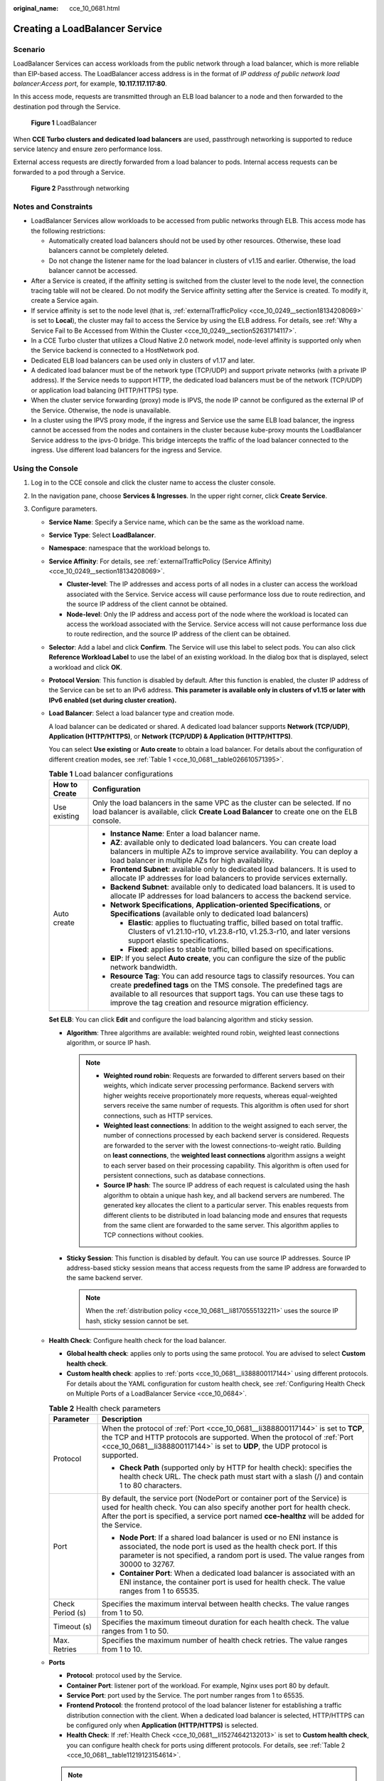 :original_name: cce_10_0681.html

.. _cce_10_0681:

Creating a LoadBalancer Service
===============================

Scenario
--------

LoadBalancer Services can access workloads from the public network through a load balancer, which is more reliable than EIP-based access. The LoadBalancer access address is in the format of *IP address of public network load balancer*:*Access port*, for example, **10.117.117.117:80**.

In this access mode, requests are transmitted through an ELB load balancer to a node and then forwarded to the destination pod through the Service.


.. figure:: /_static/images/en-us_image_0000002101678569.png
   :alt: **Figure 1** LoadBalancer

   **Figure 1** LoadBalancer

When **CCE Turbo clusters and dedicated load balancers** are used, passthrough networking is supported to reduce service latency and ensure zero performance loss.

External access requests are directly forwarded from a load balancer to pods. Internal access requests can be forwarded to a pod through a Service.


.. figure:: /_static/images/en-us_image_0000002101678573.png
   :alt: **Figure 2** Passthrough networking

   **Figure 2** Passthrough networking

Notes and Constraints
---------------------

-  LoadBalancer Services allow workloads to be accessed from public networks through ELB. This access mode has the following restrictions:

   -  Automatically created load balancers should not be used by other resources. Otherwise, these load balancers cannot be completely deleted.
   -  Do not change the listener name for the load balancer in clusters of v1.15 and earlier. Otherwise, the load balancer cannot be accessed.

-  After a Service is created, if the affinity setting is switched from the cluster level to the node level, the connection tracing table will not be cleared. Do not modify the Service affinity setting after the Service is created. To modify it, create a Service again.
-  If service affinity is set to the node level (that is, :ref:`externalTrafficPolicy <cce_10_0249__section18134208069>` is set to **Local**), the cluster may fail to access the Service by using the ELB address. For details, see :ref:`Why a Service Fail to Be Accessed from Within the Cluster <cce_10_0249__section52631714117>`.
-  In a CCE Turbo cluster that utilizes a Cloud Native 2.0 network model, node-level affinity is supported only when the Service backend is connected to a HostNetwork pod.
-  Dedicated ELB load balancers can be used only in clusters of v1.17 and later.
-  A dedicated load balancer must be of the network type (TCP/UDP) and support private networks (with a private IP address). If the Service needs to support HTTP, the dedicated load balancers must be of the network (TCP/UDP) or application load balancing (HTTP/HTTPS) type.
-  When the cluster service forwarding (proxy) mode is IPVS, the node IP cannot be configured as the external IP of the Service. Otherwise, the node is unavailable.
-  In a cluster using the IPVS proxy mode, if the ingress and Service use the same ELB load balancer, the ingress cannot be accessed from the nodes and containers in the cluster because kube-proxy mounts the LoadBalancer Service address to the ipvs-0 bridge. This bridge intercepts the traffic of the load balancer connected to the ingress. Use different load balancers for the ingress and Service.

.. _cce_10_0681__section84162025538:

Using the Console
-----------------

#. Log in to the CCE console and click the cluster name to access the cluster console.
#. In the navigation pane, choose **Services & Ingresses**. In the upper right corner, click **Create Service**.
#. Configure parameters.

   -  **Service Name**: Specify a Service name, which can be the same as the workload name.

   -  **Service Type**: Select **LoadBalancer**.

   -  **Namespace**: namespace that the workload belongs to.

   -  **Service Affinity**: For details, see :ref:`externalTrafficPolicy (Service Affinity) <cce_10_0249__section18134208069>`.

      -  **Cluster-level**: The IP addresses and access ports of all nodes in a cluster can access the workload associated with the Service. Service access will cause performance loss due to route redirection, and the source IP address of the client cannot be obtained.
      -  **Node-level**: Only the IP address and access port of the node where the workload is located can access the workload associated with the Service. Service access will not cause performance loss due to route redirection, and the source IP address of the client can be obtained.

   -  **Selector**: Add a label and click **Confirm**. The Service will use this label to select pods. You can also click **Reference Workload Label** to use the label of an existing workload. In the dialog box that is displayed, select a workload and click **OK**.

   -  **Protocol Version**: This function is disabled by default. After this function is enabled, the cluster IP address of the Service can be set to an IPv6 address. **This parameter is available only in clusters of v1.15 or later with IPv6 enabled (set during cluster creation).**

   -  **Load Balancer**: Select a load balancer type and creation mode.

      A load balancer can be dedicated or shared. A dedicated load balancer supports **Network (TCP/UDP)**, **Application (HTTP/HTTPS)**, or **Network (TCP/UDP) & Application (HTTP/HTTPS)**.

      You can select **Use existing** or **Auto create** to obtain a load balancer. For details about the configuration of different creation modes, see :ref:`Table 1 <cce_10_0681__table026610571395>`.

      .. _cce_10_0681__table026610571395:

      .. table:: **Table 1** Load balancer configurations

         +-----------------------------------+------------------------------------------------------------------------------------------------------------------------------------------------------------------------------------------------------------------------------------------------------------------------------------------+
         | How to Create                     | Configuration                                                                                                                                                                                                                                                                            |
         +===================================+==========================================================================================================================================================================================================================================================================================+
         | Use existing                      | Only the load balancers in the same VPC as the cluster can be selected. If no load balancer is available, click **Create Load Balancer** to create one on the ELB console.                                                                                                               |
         +-----------------------------------+------------------------------------------------------------------------------------------------------------------------------------------------------------------------------------------------------------------------------------------------------------------------------------------+
         | Auto create                       | -  **Instance Name**: Enter a load balancer name.                                                                                                                                                                                                                                        |
         |                                   | -  **AZ**: available only to dedicated load balancers. You can create load balancers in multiple AZs to improve service availability. You can deploy a load balancer in multiple AZs for high availability.                                                                              |
         |                                   | -  **Frontend Subnet**: available only to dedicated load balancers. It is used to allocate IP addresses for load balancers to provide services externally.                                                                                                                               |
         |                                   | -  **Backend Subnet**: available only to dedicated load balancers. It is used to allocate IP addresses for load balancers to access the backend service.                                                                                                                                 |
         |                                   | -  **Network Specifications**, **Application-oriented Specifications**, or **Specifications** (available only to dedicated load balancers)                                                                                                                                               |
         |                                   |                                                                                                                                                                                                                                                                                          |
         |                                   |    -  **Elastic**: applies to fluctuating traffic, billed based on total traffic. Clusters of v1.21.10-r10, v1.23.8-r10, v1.25.3-r10, and later versions support elastic specifications.                                                                                                 |
         |                                   |    -  **Fixed**: applies to stable traffic, billed based on specifications.                                                                                                                                                                                                              |
         |                                   |                                                                                                                                                                                                                                                                                          |
         |                                   | -  **EIP**: If you select **Auto create**, you can configure the size of the public network bandwidth.                                                                                                                                                                                   |
         |                                   | -  **Resource Tag**: You can add resource tags to classify resources. You can create **predefined tags** on the TMS console. The predefined tags are available to all resources that support tags. You can use these tags to improve the tag creation and resource migration efficiency. |
         +-----------------------------------+------------------------------------------------------------------------------------------------------------------------------------------------------------------------------------------------------------------------------------------------------------------------------------------+

      **Set ELB**: You can click **Edit** and configure the load balancing algorithm and sticky session.

      -  .. _cce_10_0681__li8170555132211:

         **Algorithm**: Three algorithms are available: weighted round robin, weighted least connections algorithm, or source IP hash.

         .. note::

            -  **Weighted round robin**: Requests are forwarded to different servers based on their weights, which indicate server processing performance. Backend servers with higher weights receive proportionately more requests, whereas equal-weighted servers receive the same number of requests. This algorithm is often used for short connections, such as HTTP services.
            -  **Weighted least connections**: In addition to the weight assigned to each server, the number of connections processed by each backend server is considered. Requests are forwarded to the server with the lowest connections-to-weight ratio. Building on **least connections**, the **weighted least connections** algorithm assigns a weight to each server based on their processing capability. This algorithm is often used for persistent connections, such as database connections.
            -  **Source IP hash**: The source IP address of each request is calculated using the hash algorithm to obtain a unique hash key, and all backend servers are numbered. The generated key allocates the client to a particular server. This enables requests from different clients to be distributed in load balancing mode and ensures that requests from the same client are forwarded to the same server. This algorithm applies to TCP connections without cookies.

      -  **Sticky Session**: This function is disabled by default. You can use source IP addresses. Source IP address-based sticky session means that access requests from the same IP address are forwarded to the same backend server.

         .. note::

            When the :ref:`distribution policy <cce_10_0681__li8170555132211>` uses the source IP hash, sticky session cannot be set.

   -  .. _cce_10_0681__li15274642132013:

      **Health Check**: Configure health check for the load balancer.

      -  **Global health check**: applies only to ports using the same protocol. You are advised to select **Custom health check**.
      -  **Custom health check**: applies to :ref:`ports <cce_10_0681__li388800117144>` using different protocols. For details about the YAML configuration for custom health check, see :ref:`Configuring Health Check on Multiple Ports of a LoadBalancer Service <cce_10_0684>`.

      .. _cce_10_0681__table11219123154614:

      .. table:: **Table 2** Health check parameters

         +-----------------------------------+---------------------------------------------------------------------------------------------------------------------------------------------------------------------------------------------------------------------------------------------------------+
         | Parameter                         | Description                                                                                                                                                                                                                                             |
         +===================================+=========================================================================================================================================================================================================================================================+
         | Protocol                          | When the protocol of :ref:`Port <cce_10_0681__li388800117144>` is set to **TCP**, the TCP and HTTP protocols are supported. When the protocol of :ref:`Port <cce_10_0681__li388800117144>` is set to **UDP**, the UDP protocol is supported.            |
         |                                   |                                                                                                                                                                                                                                                         |
         |                                   | -  **Check Path** (supported only by HTTP for health check): specifies the health check URL. The check path must start with a slash (/) and contain 1 to 80 characters.                                                                                 |
         +-----------------------------------+---------------------------------------------------------------------------------------------------------------------------------------------------------------------------------------------------------------------------------------------------------+
         | Port                              | By default, the service port (NodePort or container port of the Service) is used for health check. You can also specify another port for health check. After the port is specified, a service port named **cce-healthz** will be added for the Service. |
         |                                   |                                                                                                                                                                                                                                                         |
         |                                   | -  **Node Port**: If a shared load balancer is used or no ENI instance is associated, the node port is used as the health check port. If this parameter is not specified, a random port is used. The value ranges from 30000 to 32767.                  |
         |                                   | -  **Container Port**: When a dedicated load balancer is associated with an ENI instance, the container port is used for health check. The value ranges from 1 to 65535.                                                                                |
         +-----------------------------------+---------------------------------------------------------------------------------------------------------------------------------------------------------------------------------------------------------------------------------------------------------+
         | Check Period (s)                  | Specifies the maximum interval between health checks. The value ranges from 1 to 50.                                                                                                                                                                    |
         +-----------------------------------+---------------------------------------------------------------------------------------------------------------------------------------------------------------------------------------------------------------------------------------------------------+
         | Timeout (s)                       | Specifies the maximum timeout duration for each health check. The value ranges from 1 to 50.                                                                                                                                                            |
         +-----------------------------------+---------------------------------------------------------------------------------------------------------------------------------------------------------------------------------------------------------------------------------------------------------+
         | Max. Retries                      | Specifies the maximum number of health check retries. The value ranges from 1 to 10.                                                                                                                                                                    |
         +-----------------------------------+---------------------------------------------------------------------------------------------------------------------------------------------------------------------------------------------------------------------------------------------------------+

   -  .. _cce_10_0681__li388800117144:

      **Ports**

      -  **Protocol**: protocol used by the Service.

      -  **Container Port**: listener port of the workload. For example, Nginx uses port 80 by default.

      -  **Service Port**: port used by the Service. The port number ranges from 1 to 65535.

      -  .. _cce_10_0681__li8911126175719:

         **Frontend Protocol**: the frontend protocol of the load balancer listener for establishing a traffic distribution connection with the client. When a dedicated load balancer is selected, HTTP/HTTPS can be configured only when **Application (HTTP/HTTPS)** is selected.

      -  **Health Check**: If :ref:`Health Check <cce_10_0681__li15274642132013>` is set to **Custom health check**, you can configure health check for ports using different protocols. For details, see :ref:`Table 2 <cce_10_0681__table11219123154614>`.

      .. note::

         When a LoadBalancer Service is created, a random node port number (NodePort) is automatically generated.

   -  **Listener**

      -  **SSL Authentication**: Select this option if :ref:`HTTPS/TLS <cce_10_0681__li8911126175719>` is enabled on the listener port. This parameter is available only in clusters of v1.23.14-r0, v1.25.9-r0, v1.27.6-r0, v1.28.4-r0, or later versions.

         -  **One-way authentication**: Only the backend server is authenticated. If you also need to authenticate the identity of the client, select mutual authentication.
         -  **Mutual authentication**: If you want the clients and the load balancer to authenticate each other, select this option. Only authenticated clients will be allowed to access the load balancer.

      -  **CA Certificate**: If **SSL Authentication** is set to **Mutual authentication**, add a CA certificate to authenticate the client. A CA certificate is issued by a certificate authority (CA) and used to verify the certificate issuer. If HTTPS mutual authentication is required, HTTPS connections can be established only when the client provides a certificate issued by a specific CA.

      -  **Server Certificate**: If :ref:`HTTPS/TLS <cce_10_0681__li8911126175719>` is enabled on the listener port, you must select a server certificate.

      -  **SNI**: If :ref:`HTTPS/TLS <cce_10_0681__li8911126175719>` is enabled on the listener port, you must determine whether to add an SNI certificate. Before adding an SNI certificate, ensure the certificate contains a domain name.

         If an SNI certificate cannot be found based on the domain name requested by the client, the server certificate will be returned by default.

      -  **Security Policy**: If :ref:`HTTPS/TLS <cce_10_0681__li8911126175719>` is enabled on the listener port, you can select a security policy. This parameter is available only in clusters of v1.23.14-r0, v1.25.9-r0, v1.27.6-r0, v1.28.4-r0, or later versions.

      -  **Backend Protocol**: If :ref:`HTTPS <cce_10_0681__li8911126175719>` is enabled on the listener port, HTTP or HTTPS can be used to access the backend server. The default value is **HTTP**. If :ref:`TLS <cce_10_0681__li8911126175719>` is enabled on the listener port, TCP or TLS can be used to access the backend server. The default value is **TCP**. This parameter is available only in clusters of v1.23.14-r0, v1.25.9-r0, v1.27.6-r0, v1.28.4-r0, or later versions.

      -  **Access Control**

         -  **Inherit ELB Configurations**: CCE does not modify the existing access control configurations on the ELB console.
         -  **Allow all IP addresses**: No access control is configured.
         -  **Trustlist**: Only the selected IP address group can access the load balancer.
         -  **Blocklist**: The selected IP address group cannot access the load balancer.

      -  **Advanced Options**

         +-----------------------+-----------------------------------------------------------------------------------------------------------------------------------------------------------------------------------------------------------------------------------------------------------------------------------+--------------------------------------------------------------------------------------------------------------+
         | Configuration         | Description                                                                                                                                                                                                                                                                       | Restrictions                                                                                                 |
         +=======================+===================================================================================================================================================================================================================================================================================+==============================================================================================================+
         | Idle Timeout (s)      | Timeout for an idle client connection. If there are no requests reaching the load balancer during the timeout duration, the load balancer will disconnect the connection from the client and establish a new connection when there is a new request.                              | This configuration is not supported if the port of a shared load balancer uses UDP.                          |
         +-----------------------+-----------------------------------------------------------------------------------------------------------------------------------------------------------------------------------------------------------------------------------------------------------------------------------+--------------------------------------------------------------------------------------------------------------+
         | Request Timeout (s)   | Timeout for waiting for a request from a client. There are two cases:                                                                                                                                                                                                             | This parameter is available only after :ref:`HTTP/HTTPS <cce_10_0681__li8911126175719>` is enabled on ports. |
         |                       |                                                                                                                                                                                                                                                                                   |                                                                                                              |
         |                       | -  If the client fails to send a request header to the load balancer during the timeout duration, the request will be interrupted.                                                                                                                                                |                                                                                                              |
         |                       | -  If the interval between two consecutive request bodies reaching the load balancer is greater than the timeout duration, the connection will be disconnected.                                                                                                                   |                                                                                                              |
         +-----------------------+-----------------------------------------------------------------------------------------------------------------------------------------------------------------------------------------------------------------------------------------------------------------------------------+--------------------------------------------------------------------------------------------------------------+
         | Response Timeout (s)  | Timeout for waiting for a response from a backend server. After a request is forwarded to the backend server, if the backend server does not respond during the timeout duration, the load balancer will stop waiting and return HTTP 504 Gateway Timeout.                        | This parameter is available only after :ref:`HTTP/HTTPS <cce_10_0681__li8911126175719>` is enabled on ports. |
         +-----------------------+-----------------------------------------------------------------------------------------------------------------------------------------------------------------------------------------------------------------------------------------------------------------------------------+--------------------------------------------------------------------------------------------------------------+
         | HTTP2                 | Whether to use HTTP/2 for a client to communicate with a load balancer. Request forwarding using HTTP/2 improves the access performance between your application and the load balancer. However, the load balancer still uses HTTP/1.x to forward requests to the backend server. | This parameter is available only after :ref:`HTTPS <cce_10_0681__li8911126175719>` is enabled on ports.      |
         +-----------------------+-----------------------------------------------------------------------------------------------------------------------------------------------------------------------------------------------------------------------------------------------------------------------------------+--------------------------------------------------------------------------------------------------------------+

   -  **Annotation**: The LoadBalancer Service has some advanced CCE functions, which are implemented by annotations. For details, see :ref:`Configuring LoadBalancer Services Using Annotations <cce_10_0385>`.

#. Click **OK**.

.. _cce_10_0681__section74196215320:

Using kubectl to Create a Service (Using an Existing Load Balancer)
-------------------------------------------------------------------

You can configure Service access using kubectl when creating a workload. This section uses an Nginx workload as an example to describe how to add a LoadBalancer Service using kubectl.

#. Use kubectl to access the cluster. For details, see :ref:`Connecting to a Cluster Using kubectl <cce_10_0107>`.

#. Create and edit the **nginx-deployment.yaml** and **nginx-elb-svc.yaml** files.

   The file names are user-defined. **nginx-deployment.yaml** and **nginx-elb-svc.yaml** are merely example file names.

   **vi nginx-deployment.yaml**

   .. code-block::

      apiVersion: apps/v1
      kind: Deployment
      metadata:
        name: nginx
      spec:
        replicas: 1
        selector:
          matchLabels:
            app: nginx
        template:
          metadata:
            labels:
              app: nginx
          spec:
            containers:
            - image: nginx
              name: nginx
            imagePullSecrets:
            - name: default-secret

   **vi nginx-elb-svc.yaml**

   .. note::

      To enable sticky session, ensure anti-affinity is configured for the workload pods so that the pods are deployed onto different nodes. For details, see :ref:`Configuring Workload Affinity or Anti-affinity Scheduling (podAffinity or podAntiAffinity) <cce_10_0893>`.

   .. code-block::

      apiVersion: v1
      kind: Service
      metadata:
        name: nginx
        annotations:
          kubernetes.io/elb.id: <your_elb_id>                         # Load balancer ID. Replace it with the actual value.
          kubernetes.io/elb.class: union                   # Load balancer type
          kubernetes.io/elb.lb-algorithm: ROUND_ROBIN                   # Load balancer algorithm
          kubernetes.io/elb.session-affinity-mode: SOURCE_IP          # The sticky session type is source IP address.
          kubernetes.io/elb.session-affinity-option: '{"persistence_timeout": "30"}'     # Stickiness duration (min)
          kubernetes.io/elb.health-check-flag: 'on'                   # Enable ELB health check.
          kubernetes.io/elb.health-check-option: '{
            "protocol":"TCP",
            "delay":"5",
            "timeout":"10",
            "max_retries":"3"
          }'
      spec:
        selector:
           app: nginx
        ports:
        - name: service0
          port: 80     # Port for accessing the Service, which is also the listener port on the load balancer.
          protocol: TCP
          targetPort: 80  # Port used by a Service to access the target container. This port is closely related to the applications running in a container.
          nodePort: 31128  # Port number of the node. If this parameter is not specified, a random port number ranging from 30000 to 32767 is generated.
        type: LoadBalancer

   The preceding example uses annotations to implement some advanced functions of load balancing, such as sticky session and health check. For details, see :ref:`Table 3 <cce_10_0681__table5352104717398>`.

   For more annotations and examples related to advanced functions, see :ref:`Configuring LoadBalancer Services Using Annotations <cce_10_0385>`.

   .. _cce_10_0681__table5352104717398:

   .. table:: **Table 3** annotations parameters

      +-------------------------------------------+-----------------+----------------------------------------------------------+--------------------------------------------------------------------------------------------------------------------------------------------------------------------------------------------------------------------------------------------------------------------------------------------------------+
      | Parameter                                 | Mandatory       | Type                                                     | Description                                                                                                                                                                                                                                                                                            |
      +===========================================+=================+==========================================================+========================================================================================================================================================================================================================================================================================================+
      | kubernetes.io/elb.id                      | Yes             | String                                                   | ID of a load balancer.                                                                                                                                                                                                                                                                                 |
      |                                           |                 |                                                          |                                                                                                                                                                                                                                                                                                        |
      |                                           |                 |                                                          | Mandatory when an existing load balancer is to be associated.                                                                                                                                                                                                                                          |
      |                                           |                 |                                                          |                                                                                                                                                                                                                                                                                                        |
      |                                           |                 |                                                          | **How to obtain**:                                                                                                                                                                                                                                                                                     |
      |                                           |                 |                                                          |                                                                                                                                                                                                                                                                                                        |
      |                                           |                 |                                                          | On the management console, click **Service List**, and choose **Networking** > **Elastic Load Balance**. Click the name of the target load balancer. On the **Summary** tab page, find and copy the ID.                                                                                                |
      |                                           |                 |                                                          |                                                                                                                                                                                                                                                                                                        |
      |                                           |                 |                                                          | .. note::                                                                                                                                                                                                                                                                                              |
      |                                           |                 |                                                          |                                                                                                                                                                                                                                                                                                        |
      |                                           |                 |                                                          |    The system preferentially connects to the load balancer based on the **kubernetes.io/elb.id** field. If this field is not specified, the **spec.loadBalancerIP** field is used (optional and available only in 1.23 and earlier versions).                                                          |
      |                                           |                 |                                                          |                                                                                                                                                                                                                                                                                                        |
      |                                           |                 |                                                          |    Do not use the **spec.loadBalancerIP** field to connect to the load balancer. This field will be discarded by Kubernetes. For details, see `Deprecation <https://github.com/kubernetes/kubernetes/blob/8f2371bcceff7962ddb4901c36536c6ff659755b/CHANGELOG/CHANGELOG-1.24.md#changes-by-kind-13>`__. |
      +-------------------------------------------+-----------------+----------------------------------------------------------+--------------------------------------------------------------------------------------------------------------------------------------------------------------------------------------------------------------------------------------------------------------------------------------------------------+
      | kubernetes.io/elb.class                   | Yes             | String                                                   | Select a proper load balancer type.                                                                                                                                                                                                                                                                    |
      |                                           |                 |                                                          |                                                                                                                                                                                                                                                                                                        |
      |                                           |                 |                                                          | The value can be:                                                                                                                                                                                                                                                                                      |
      |                                           |                 |                                                          |                                                                                                                                                                                                                                                                                                        |
      |                                           |                 |                                                          | -  **union**: shared load balancer                                                                                                                                                                                                                                                                     |
      |                                           |                 |                                                          | -  **performance**: dedicated load balancer, which can be used only in clusters of v1.17 and later.                                                                                                                                                                                                    |
      |                                           |                 |                                                          |                                                                                                                                                                                                                                                                                                        |
      |                                           |                 |                                                          | .. note::                                                                                                                                                                                                                                                                                              |
      |                                           |                 |                                                          |                                                                                                                                                                                                                                                                                                        |
      |                                           |                 |                                                          |    If a LoadBalancer Service accesses an existing dedicated load balancer, the dedicated load balancer must support TCP/UDP networking.                                                                                                                                                                |
      +-------------------------------------------+-----------------+----------------------------------------------------------+--------------------------------------------------------------------------------------------------------------------------------------------------------------------------------------------------------------------------------------------------------------------------------------------------------+
      | kubernetes.io/elb.lb-algorithm            | No              | String                                                   | Specifies the load balancing algorithm of the backend server group. The default value is **ROUND_ROBIN**.                                                                                                                                                                                              |
      |                                           |                 |                                                          |                                                                                                                                                                                                                                                                                                        |
      |                                           |                 |                                                          | Options:                                                                                                                                                                                                                                                                                               |
      |                                           |                 |                                                          |                                                                                                                                                                                                                                                                                                        |
      |                                           |                 |                                                          | -  **ROUND_ROBIN**: weighted round robin algorithm                                                                                                                                                                                                                                                     |
      |                                           |                 |                                                          | -  **LEAST_CONNECTIONS**: weighted least connections algorithm                                                                                                                                                                                                                                         |
      |                                           |                 |                                                          | -  **SOURCE_IP**: source IP hash algorithm                                                                                                                                                                                                                                                             |
      |                                           |                 |                                                          |                                                                                                                                                                                                                                                                                                        |
      |                                           |                 |                                                          | .. note::                                                                                                                                                                                                                                                                                              |
      |                                           |                 |                                                          |                                                                                                                                                                                                                                                                                                        |
      |                                           |                 |                                                          |    If this parameter is set to **SOURCE_IP**, the weight setting (**weight** field) of backend servers bound to the backend server group is invalid, and sticky session cannot be enabled.                                                                                                             |
      +-------------------------------------------+-----------------+----------------------------------------------------------+--------------------------------------------------------------------------------------------------------------------------------------------------------------------------------------------------------------------------------------------------------------------------------------------------------+
      | kubernetes.io/elb.session-affinity-mode   | No              | String                                                   | Source IP address-based sticky session means that access requests from the same IP address are forwarded to the same backend server.                                                                                                                                                                   |
      |                                           |                 |                                                          |                                                                                                                                                                                                                                                                                                        |
      |                                           |                 |                                                          | -  Disabling sticky session: Do not configure this parameter.                                                                                                                                                                                                                                          |
      |                                           |                 |                                                          | -  Enabling sticky session: Set this parameter to **SOURCE_IP**, indicating that the sticky session is based on the source IP address.                                                                                                                                                                 |
      |                                           |                 |                                                          |                                                                                                                                                                                                                                                                                                        |
      |                                           |                 |                                                          | .. note::                                                                                                                                                                                                                                                                                              |
      |                                           |                 |                                                          |                                                                                                                                                                                                                                                                                                        |
      |                                           |                 |                                                          |    When **kubernetes.io/elb.lb-algorithm** is set to **SOURCE_IP** (source IP hash), sticky session cannot be enabled.                                                                                                                                                                                 |
      +-------------------------------------------+-----------------+----------------------------------------------------------+--------------------------------------------------------------------------------------------------------------------------------------------------------------------------------------------------------------------------------------------------------------------------------------------------------+
      | kubernetes.io/elb.session-affinity-option | No              | :ref:`Table 4 <cce_10_0681__table43592047133910>` object | Sticky session timeout.                                                                                                                                                                                                                                                                                |
      +-------------------------------------------+-----------------+----------------------------------------------------------+--------------------------------------------------------------------------------------------------------------------------------------------------------------------------------------------------------------------------------------------------------------------------------------------------------+
      | kubernetes.io/elb.health-check-flag       | No              | String                                                   | Whether to enable the ELB health check.                                                                                                                                                                                                                                                                |
      |                                           |                 |                                                          |                                                                                                                                                                                                                                                                                                        |
      |                                           |                 |                                                          | -  Enabling health check: Leave blank this parameter or set it to **on**.                                                                                                                                                                                                                              |
      |                                           |                 |                                                          | -  Disabling health check: Set this parameter to **off**.                                                                                                                                                                                                                                              |
      |                                           |                 |                                                          |                                                                                                                                                                                                                                                                                                        |
      |                                           |                 |                                                          | If this parameter is enabled, the :ref:`kubernetes.io/elb.health-check-option <cce_10_0681__table236017471397>` field must also be specified at the same time.                                                                                                                                         |
      +-------------------------------------------+-----------------+----------------------------------------------------------+--------------------------------------------------------------------------------------------------------------------------------------------------------------------------------------------------------------------------------------------------------------------------------------------------------+
      | kubernetes.io/elb.health-check-option     | No              | :ref:`Table 5 <cce_10_0681__table236017471397>` object   | ELB health check configuration items.                                                                                                                                                                                                                                                                  |
      +-------------------------------------------+-----------------+----------------------------------------------------------+--------------------------------------------------------------------------------------------------------------------------------------------------------------------------------------------------------------------------------------------------------------------------------------------------------+

   .. _cce_10_0681__table43592047133910:

   .. table:: **Table 4** elb.session-affinity-option data structure

      +---------------------+-----------------+-----------------+------------------------------------------------------------------------------------------------------------------------------+
      | Parameter           | Mandatory       | Type            | Description                                                                                                                  |
      +=====================+=================+=================+==============================================================================================================================+
      | persistence_timeout | Yes             | String          | Sticky session timeout, in minutes. This parameter is valid only when **elb.session-affinity-mode** is set to **SOURCE_IP**. |
      |                     |                 |                 |                                                                                                                              |
      |                     |                 |                 | Value range: 1 to 60. Default value: **60**                                                                                  |
      +---------------------+-----------------+-----------------+------------------------------------------------------------------------------------------------------------------------------+

   .. _cce_10_0681__table236017471397:

   .. table:: **Table 5** elb.health-check-option data structure

      +-----------------+-----------------+-----------------+----------------------------------------------------------------------------------------+
      | Parameter       | Mandatory       | Type            | Description                                                                            |
      +=================+=================+=================+========================================================================================+
      | delay           | No              | String          | Health check interval (s)                                                              |
      |                 |                 |                 |                                                                                        |
      |                 |                 |                 | Value range: 1 to 50. Default value: **5**                                             |
      +-----------------+-----------------+-----------------+----------------------------------------------------------------------------------------+
      | timeout         | No              | String          | Health check timeout, in seconds.                                                      |
      |                 |                 |                 |                                                                                        |
      |                 |                 |                 | Value range: 1 to 50. Default value: **10**                                            |
      +-----------------+-----------------+-----------------+----------------------------------------------------------------------------------------+
      | max_retries     | No              | String          | Maximum number of health check retries.                                                |
      |                 |                 |                 |                                                                                        |
      |                 |                 |                 | Value range: 1 to 10. Default value: **3**                                             |
      +-----------------+-----------------+-----------------+----------------------------------------------------------------------------------------+
      | protocol        | No              | String          | Health check protocol.                                                                 |
      |                 |                 |                 |                                                                                        |
      |                 |                 |                 | Value options: TCP or HTTP                                                             |
      +-----------------+-----------------+-----------------+----------------------------------------------------------------------------------------+
      | path            | No              | String          | Health check URL. This parameter needs to be configured when the protocol is **HTTP**. |
      |                 |                 |                 |                                                                                        |
      |                 |                 |                 | Default value: **/**                                                                   |
      |                 |                 |                 |                                                                                        |
      |                 |                 |                 | Value range: 1-80 characters                                                           |
      +-----------------+-----------------+-----------------+----------------------------------------------------------------------------------------+

#. Create a workload.

   **kubectl create -f nginx-deployment.yaml**

   If information similar to the following is displayed, the workload has been created.

   .. code-block::

      deployment/nginx created

   **kubectl get pod**

   If information similar to the following is displayed, the workload is running.

   .. code-block::

      NAME                     READY     STATUS             RESTARTS   AGE
      nginx-2601814895-c1xhw   1/1       Running            0          6s

#. Create a Service.

   **kubectl create -f nginx-elb-svc.yaml**

   If information similar to the following is displayed, the Service has been created.

   .. code-block::

      service/nginx created

   **kubectl get svc**

   If information similar to the following is displayed, the workload's access mode has been configured.

   .. code-block::

      NAME         TYPE           CLUSTER-IP       EXTERNAL-IP   PORT(S)        AGE
      kubernetes   ClusterIP      10.247.0.1       <none>        443/TCP        3d
      nginx        LoadBalancer   10.247.130.196   10.78.42.242   80:31540/TCP   51s

#. Enter the URL in the address box of the browser, for example, **10.78.42.242:80**. **10.78.42.242** indicates the IP address of the load balancer, and **80** indicates the access port displayed on the CCE console.

   The Nginx is accessible.


   .. figure:: /_static/images/en-us_image_0000002101597089.png
      :alt: **Figure 3** Accessing Nginx through the LoadBalancer Service

      **Figure 3** Accessing Nginx through the LoadBalancer Service

.. _cce_10_0681__section6422152185311:

Using kubectl to Create a Service (Automatically Creating a Load Balancer)
--------------------------------------------------------------------------

You can configure Service access using kubectl when creating a workload. This section uses an Nginx workload as an example to describe how to add a LoadBalancer Service using kubectl.

#. Use kubectl to access the cluster. For details, see :ref:`Connecting to a Cluster Using kubectl <cce_10_0107>`.

#. Create and edit the **nginx-deployment.yaml** and **nginx-elb-svc.yaml** files.

   The file names are user-defined. **nginx-deployment.yaml** and **nginx-elb-svc.yaml** are merely example file names.

   **vi nginx-deployment.yaml**

   .. code-block::

      apiVersion: apps/v1
      kind: Deployment
      metadata:
        name: nginx
      spec:
        replicas: 1
        selector:
          matchLabels:
            app: nginx
        template:
          metadata:
            labels:
              app: nginx
          spec:
            containers:
            - image: nginx
              name: nginx
            imagePullSecrets:
            - name: default-secret

   **vi nginx-elb-svc.yaml**

   .. note::

      To enable sticky session, ensure anti-affinity is configured for the workload pods so that the pods are deployed onto different nodes. For details, see :ref:`Configuring Workload Affinity or Anti-affinity Scheduling (podAffinity or podAntiAffinity) <cce_10_0893>`.

   Example of a Service using a public network shared load balancer:

   .. code-block::

      apiVersion: v1
      kind: Service
      metadata:
        annotations:
          kubernetes.io/elb.class: union
          kubernetes.io/elb.autocreate: '{
            "type": "public",
            "bandwidth_name": "cce-bandwidth-1551163379627",
            "bandwidth_chargemode": "traffic",
            "bandwidth_size": 5,
            "bandwidth_sharetype": "PER",
            "vip_subnet_cidr_id": "*****",
            "vip_address": "**.**.**.**",
            "eip_type": "5_bgp"
          }'

          kubernetes.io/elb.lb-algorithm: ROUND_ROBIN                   # Load balancer algorithm
          kubernetes.io/elb.session-affinity-mode: SOURCE_IP          # The sticky session type is source IP address.
          kubernetes.io/elb.session-affinity-option: '{"persistence_timeout": "30"}'     # Stickiness duration (min)
          kubernetes.io/elb.health-check-flag: 'on'                   # Enable ELB health check.
          kubernetes.io/elb.health-check-option: '{
            "protocol":"TCP",
            "delay":"5",
            "timeout":"10",
            "max_retries":"3"
          }'
          kubernetes.io/elb.tags: key1=value1,key2=value2           # ELB resource tags
        labels:
          app: nginx
        name: nginx
      spec:
        ports:
        - name: service0
          port: 80
          protocol: TCP
          targetPort: 80
        selector:
          app: nginx
        type: LoadBalancer

   Example Service using a public network dedicated load balancer (only for clusters of v1.17 and later):

   .. code-block::

      apiVersion: v1
      kind: Service
      metadata:
        name: nginx
        labels:
          app: nginx
        namespace: default
        annotations:
          kubernetes.io/elb.class: performance
          kubernetes.io/elb.autocreate: '{
            "type": "public",
            "bandwidth_name": "cce-bandwidth-1626694478577",
            "bandwidth_chargemode": "traffic",
            "bandwidth_size": 5,
            "bandwidth_sharetype": "PER",
            "eip_type": "5_bgp",
            "vip_subnet_cidr_id": "*****",
            "vip_address": "**.**.**.**",
            "elb_virsubnet_ids": ["*****"],
            "ipv6_vip_virsubnet_id": "*****",
            "available_zone": [
               ""
            ],
            "l4_flavor_name": "L4_flavor.elb.s1.small"
          }'

          kubernetes.io/elb.lb-algorithm: ROUND_ROBIN                   # Load balancer algorithm
          kubernetes.io/elb.session-affinity-mode: SOURCE_IP          # The sticky session type is source IP address.
          kubernetes.io/elb.session-affinity-option: '{"persistence_timeout": "30"}'     # Stickiness duration (min)
          kubernetes.io/elb.health-check-flag: 'on'                   # Enable ELB health check.
          kubernetes.io/elb.health-check-option: '{
            "protocol":"TCP",
            "delay":"5",
            "timeout":"10",
            "max_retries":"3"
          }'
          kubernetes.io/elb.tags: key1=value1,key2=value2           # ELB resource tags
      spec:
        selector:
          app: nginx
        ports:
        - name: cce-service-0
          targetPort: 80
          nodePort: 0
          port: 80
          protocol: TCP
        type: LoadBalancer

   The preceding example uses annotations to implement some advanced functions of load balancing, such as sticky session and health check. For details, see :ref:`Table 6 <cce_10_0681__table133089105019>`.

   For more annotations and examples related to advanced functions, see :ref:`Configuring LoadBalancer Services Using Annotations <cce_10_0385>`.

   .. _cce_10_0681__table133089105019:

   .. table:: **Table 6** annotations parameters

      +-------------------------------------------+-----------------+---------------------------------------------------------------+--------------------------------------------------------------------------------------------------------------------------------------------------------------------------------------------+
      | Parameter                                 | Mandatory       | Type                                                          | Description                                                                                                                                                                                |
      +===========================================+=================+===============================================================+============================================================================================================================================================================================+
      | kubernetes.io/elb.class                   | Yes             | String                                                        | Select a proper load balancer type.                                                                                                                                                        |
      |                                           |                 |                                                               |                                                                                                                                                                                            |
      |                                           |                 |                                                               | The value can be:                                                                                                                                                                          |
      |                                           |                 |                                                               |                                                                                                                                                                                            |
      |                                           |                 |                                                               | -  **union**: shared load balancer                                                                                                                                                         |
      |                                           |                 |                                                               | -  **performance**: dedicated load balancer, which can be used only in clusters of v1.17 and later.                                                                                        |
      +-------------------------------------------+-----------------+---------------------------------------------------------------+--------------------------------------------------------------------------------------------------------------------------------------------------------------------------------------------+
      | kubernetes.io/elb.autocreate              | Yes             | :ref:`elb.autocreate <cce_10_0681__table939522754617>` object | Whether to automatically create a load balancer associated with the Service.                                                                                                               |
      |                                           |                 |                                                               |                                                                                                                                                                                            |
      |                                           |                 |                                                               | **Example**                                                                                                                                                                                |
      |                                           |                 |                                                               |                                                                                                                                                                                            |
      |                                           |                 |                                                               | -  Automatically created shared load balancer with an EIP bound:                                                                                                                           |
      |                                           |                 |                                                               |                                                                                                                                                                                            |
      |                                           |                 |                                                               |    '{"type":"public","bandwidth_name":"cce-bandwidth-1551163379627","bandwidth_chargemode":"traffic,"bandwidth_size":5,"bandwidth_sharetype":"PER","eip_type":"5_bgp","name":"james"}'     |
      |                                           |                 |                                                               |                                                                                                                                                                                            |
      |                                           |                 |                                                               | -  Automatically created shared load balancer with no EIP bound:                                                                                                                           |
      |                                           |                 |                                                               |                                                                                                                                                                                            |
      |                                           |                 |                                                               |    {"type":"inner","name":"A-location-d-test"}                                                                                                                                             |
      +-------------------------------------------+-----------------+---------------------------------------------------------------+--------------------------------------------------------------------------------------------------------------------------------------------------------------------------------------------+
      | kubernetes.io/elb.subnet-id               | None            | String                                                        | ID of the subnet where the cluster is located. The value can contain 1 to 100 characters.                                                                                                  |
      |                                           |                 |                                                               |                                                                                                                                                                                            |
      |                                           |                 |                                                               | -  Mandatory when a cluster of v1.11.7-r0 or earlier is to be automatically created.                                                                                                       |
      |                                           |                 |                                                               | -  Optional for clusters later than v1.11.7-r0.                                                                                                                                            |
      +-------------------------------------------+-----------------+---------------------------------------------------------------+--------------------------------------------------------------------------------------------------------------------------------------------------------------------------------------------+
      | kubernetes.io/elb.lb-algorithm            | No              | String                                                        | Specifies the load balancing algorithm of the backend server group. The default value is **ROUND_ROBIN**.                                                                                  |
      |                                           |                 |                                                               |                                                                                                                                                                                            |
      |                                           |                 |                                                               | Options:                                                                                                                                                                                   |
      |                                           |                 |                                                               |                                                                                                                                                                                            |
      |                                           |                 |                                                               | -  **ROUND_ROBIN**: weighted round robin algorithm                                                                                                                                         |
      |                                           |                 |                                                               | -  **LEAST_CONNECTIONS**: weighted least connections algorithm                                                                                                                             |
      |                                           |                 |                                                               | -  **SOURCE_IP**: source IP hash algorithm                                                                                                                                                 |
      |                                           |                 |                                                               |                                                                                                                                                                                            |
      |                                           |                 |                                                               | .. note::                                                                                                                                                                                  |
      |                                           |                 |                                                               |                                                                                                                                                                                            |
      |                                           |                 |                                                               |    If this parameter is set to **SOURCE_IP**, the weight setting (**weight** field) of backend servers bound to the backend server group is invalid, and sticky session cannot be enabled. |
      +-------------------------------------------+-----------------+---------------------------------------------------------------+--------------------------------------------------------------------------------------------------------------------------------------------------------------------------------------------+
      | kubernetes.io/elb.session-affinity-mode   | No              | String                                                        | Source IP address-based sticky session means that access requests from the same IP address are forwarded to the same backend server.                                                       |
      |                                           |                 |                                                               |                                                                                                                                                                                            |
      |                                           |                 |                                                               | -  Disabling sticky session: Do not configure this parameter.                                                                                                                              |
      |                                           |                 |                                                               | -  Enabling sticky session: Set this parameter to **SOURCE_IP**, indicating that the sticky session is based on the source IP address.                                                     |
      |                                           |                 |                                                               |                                                                                                                                                                                            |
      |                                           |                 |                                                               | .. note::                                                                                                                                                                                  |
      |                                           |                 |                                                               |                                                                                                                                                                                            |
      |                                           |                 |                                                               |    When **kubernetes.io/elb.lb-algorithm** is set to **SOURCE_IP** (source IP hash), sticky session cannot be enabled.                                                                     |
      +-------------------------------------------+-----------------+---------------------------------------------------------------+--------------------------------------------------------------------------------------------------------------------------------------------------------------------------------------------+
      | kubernetes.io/elb.session-affinity-option | No              | :ref:`Table 4 <cce_10_0681__table43592047133910>` object      | Sticky session timeout.                                                                                                                                                                    |
      +-------------------------------------------+-----------------+---------------------------------------------------------------+--------------------------------------------------------------------------------------------------------------------------------------------------------------------------------------------+
      | kubernetes.io/elb.health-check-flag       | No              | String                                                        | Whether to enable the ELB health check.                                                                                                                                                    |
      |                                           |                 |                                                               |                                                                                                                                                                                            |
      |                                           |                 |                                                               | -  Enabling health check: Leave blank this parameter or set it to **on**.                                                                                                                  |
      |                                           |                 |                                                               | -  Disabling health check: Set this parameter to **off**.                                                                                                                                  |
      |                                           |                 |                                                               |                                                                                                                                                                                            |
      |                                           |                 |                                                               | If this parameter is enabled, the :ref:`kubernetes.io/elb.health-check-option <cce_10_0681__table236017471397>` field must also be specified at the same time.                             |
      +-------------------------------------------+-----------------+---------------------------------------------------------------+--------------------------------------------------------------------------------------------------------------------------------------------------------------------------------------------+
      | kubernetes.io/elb.health-check-option     | No              | :ref:`Table 5 <cce_10_0681__table236017471397>` object        | ELB health check configuration items.                                                                                                                                                      |
      +-------------------------------------------+-----------------+---------------------------------------------------------------+--------------------------------------------------------------------------------------------------------------------------------------------------------------------------------------------+

   .. _cce_10_0681__table939522754617:

   .. table:: **Table 7** elb.autocreate data structure

      +-----------------------+---------------------------------------+------------------+-------------------------------------------------------------------------------------------------------------------------------------------------------------------------------------------------------------------------------------------------------------------------------------------------------------------------------------------------------+
      | Parameter             | Mandatory                             | Type             | Description                                                                                                                                                                                                                                                                                                                                           |
      +=======================+=======================================+==================+=======================================================================================================================================================================================================================================================================================================================================================+
      | name                  | No                                    | String           | Name of the automatically created load balancer.                                                                                                                                                                                                                                                                                                      |
      |                       |                                       |                  |                                                                                                                                                                                                                                                                                                                                                       |
      |                       |                                       |                  | The value can contain 1 to 64 characters. Only letters, digits, underscores (_), hyphens (-), and periods (.) are allowed.                                                                                                                                                                                                                            |
      |                       |                                       |                  |                                                                                                                                                                                                                                                                                                                                                       |
      |                       |                                       |                  | Default: **cce-lb+service.UID**                                                                                                                                                                                                                                                                                                                       |
      +-----------------------+---------------------------------------+------------------+-------------------------------------------------------------------------------------------------------------------------------------------------------------------------------------------------------------------------------------------------------------------------------------------------------------------------------------------------------+
      | type                  | No                                    | String           | Network type of the load balancer.                                                                                                                                                                                                                                                                                                                    |
      |                       |                                       |                  |                                                                                                                                                                                                                                                                                                                                                       |
      |                       |                                       |                  | -  **public**: public network load balancer                                                                                                                                                                                                                                                                                                           |
      |                       |                                       |                  | -  **inner**: private network load balancer                                                                                                                                                                                                                                                                                                           |
      |                       |                                       |                  |                                                                                                                                                                                                                                                                                                                                                       |
      |                       |                                       |                  | Default: **inner**                                                                                                                                                                                                                                                                                                                                    |
      +-----------------------+---------------------------------------+------------------+-------------------------------------------------------------------------------------------------------------------------------------------------------------------------------------------------------------------------------------------------------------------------------------------------------------------------------------------------------+
      | bandwidth_name        | Yes for public network load balancers | String           | Bandwidth name. The default value is **cce-bandwidth-**\ ``******``.                                                                                                                                                                                                                                                                                  |
      |                       |                                       |                  |                                                                                                                                                                                                                                                                                                                                                       |
      |                       |                                       |                  | The value can contain 1 to 64 characters. Only letters, digits, underscores (_), hyphens (-), and periods (.) are allowed.                                                                                                                                                                                                                            |
      +-----------------------+---------------------------------------+------------------+-------------------------------------------------------------------------------------------------------------------------------------------------------------------------------------------------------------------------------------------------------------------------------------------------------------------------------------------------------+
      | bandwidth_chargemode  | No                                    | String           | Bandwidth mode.                                                                                                                                                                                                                                                                                                                                       |
      |                       |                                       |                  |                                                                                                                                                                                                                                                                                                                                                       |
      |                       |                                       |                  | -  **traffic**: billed by traffic                                                                                                                                                                                                                                                                                                                     |
      |                       |                                       |                  |                                                                                                                                                                                                                                                                                                                                                       |
      |                       |                                       |                  | Default: **traffic**                                                                                                                                                                                                                                                                                                                                  |
      +-----------------------+---------------------------------------+------------------+-------------------------------------------------------------------------------------------------------------------------------------------------------------------------------------------------------------------------------------------------------------------------------------------------------------------------------------------------------+
      | bandwidth_size        | Yes for public network load balancers | Integer          | Bandwidth size. The value ranges from 1 Mbit/s to 2000 Mbit/s by default. Configure this parameter based on the bandwidth range allowed in your region.                                                                                                                                                                                               |
      |                       |                                       |                  |                                                                                                                                                                                                                                                                                                                                                       |
      |                       |                                       |                  | The minimum increment for bandwidth adjustment varies depending on the bandwidth range.                                                                                                                                                                                                                                                               |
      |                       |                                       |                  |                                                                                                                                                                                                                                                                                                                                                       |
      |                       |                                       |                  | -  The minimum increment is 1 Mbit/s if the allowed bandwidth does not exceed 300 Mbit/s.                                                                                                                                                                                                                                                             |
      |                       |                                       |                  | -  The minimum increment is 50 Mbit/s if the allowed bandwidth ranges from 300 Mbit/s to 1000 Mbit/s.                                                                                                                                                                                                                                                 |
      |                       |                                       |                  | -  The minimum increment is 500 Mbit/s if the allowed bandwidth exceeds 1000 Mbit/s.                                                                                                                                                                                                                                                                  |
      +-----------------------+---------------------------------------+------------------+-------------------------------------------------------------------------------------------------------------------------------------------------------------------------------------------------------------------------------------------------------------------------------------------------------------------------------------------------------+
      | bandwidth_sharetype   | Yes for public network load balancers | String           | Bandwidth sharing mode.                                                                                                                                                                                                                                                                                                                               |
      |                       |                                       |                  |                                                                                                                                                                                                                                                                                                                                                       |
      |                       |                                       |                  | -  **PER**: dedicated bandwidth                                                                                                                                                                                                                                                                                                                       |
      +-----------------------+---------------------------------------+------------------+-------------------------------------------------------------------------------------------------------------------------------------------------------------------------------------------------------------------------------------------------------------------------------------------------------------------------------------------------------+
      | eip_type              | Yes for public network load balancers | String           | EIP type.                                                                                                                                                                                                                                                                                                                                             |
      |                       |                                       |                  |                                                                                                                                                                                                                                                                                                                                                       |
      |                       |                                       |                  | -  **5_bgp**: dynamic BGP                                                                                                                                                                                                                                                                                                                             |
      |                       |                                       |                  |                                                                                                                                                                                                                                                                                                                                                       |
      |                       |                                       |                  | The specific type varies with regions. For details, see the EIP console.                                                                                                                                                                                                                                                                              |
      +-----------------------+---------------------------------------+------------------+-------------------------------------------------------------------------------------------------------------------------------------------------------------------------------------------------------------------------------------------------------------------------------------------------------------------------------------------------------+
      | vip_subnet_cidr_id    | No                                    | String           | Subnet where a load balancer is located. The subnet must belong to the VPC where the cluster resides.                                                                                                                                                                                                                                                 |
      |                       |                                       |                  |                                                                                                                                                                                                                                                                                                                                                       |
      |                       |                                       |                  | If this parameter is not specified, the ELB load balancer and the cluster are in the same subnet.                                                                                                                                                                                                                                                     |
      |                       |                                       |                  |                                                                                                                                                                                                                                                                                                                                                       |
      |                       |                                       |                  | This field can be specified only for clusters of v1.21 or later.                                                                                                                                                                                                                                                                                      |
      +-----------------------+---------------------------------------+------------------+-------------------------------------------------------------------------------------------------------------------------------------------------------------------------------------------------------------------------------------------------------------------------------------------------------------------------------------------------------+
      | vip_address           | No                                    | String           | Private IP address of the load balancer. Only IPv4 addresses are supported.                                                                                                                                                                                                                                                                           |
      |                       |                                       |                  |                                                                                                                                                                                                                                                                                                                                                       |
      |                       |                                       |                  | The IP address must be in the ELB CIDR block. If this parameter is not specified, an IP address will be automatically assigned from the ELB CIDR block.                                                                                                                                                                                               |
      |                       |                                       |                  |                                                                                                                                                                                                                                                                                                                                                       |
      |                       |                                       |                  | This parameter is available only in clusters of v1.23.11-r0, v1.25.6-r0, v1.27.3-r0, or later versions.                                                                                                                                                                                                                                               |
      +-----------------------+---------------------------------------+------------------+-------------------------------------------------------------------------------------------------------------------------------------------------------------------------------------------------------------------------------------------------------------------------------------------------------------------------------------------------------+
      | available_zone        | Yes                                   | Array of strings | AZ where the load balancer is located.                                                                                                                                                                                                                                                                                                                |
      |                       |                                       |                  |                                                                                                                                                                                                                                                                                                                                                       |
      |                       |                                       |                  | You can obtain all supported AZs by `getting the AZ list <https://docs.otc.t-systems.com/api/elb/ListAvailabilityZones.html>`__.                                                                                                                                                                                                                      |
      |                       |                                       |                  |                                                                                                                                                                                                                                                                                                                                                       |
      |                       |                                       |                  | This parameter is available only for dedicated load balancers.                                                                                                                                                                                                                                                                                        |
      +-----------------------+---------------------------------------+------------------+-------------------------------------------------------------------------------------------------------------------------------------------------------------------------------------------------------------------------------------------------------------------------------------------------------------------------------------------------------+
      | l4_flavor_name        | Yes                                   | String           | Flavor name of the layer-4 load balancer.                                                                                                                                                                                                                                                                                                             |
      |                       |                                       |                  |                                                                                                                                                                                                                                                                                                                                                       |
      |                       |                                       |                  | You can obtain all supported types by `getting the flavor list <https://docs.otc.t-systems.com/api/elb/ListFlavors.html>`__.                                                                                                                                                                                                                          |
      |                       |                                       |                  |                                                                                                                                                                                                                                                                                                                                                       |
      |                       |                                       |                  | This parameter is available only for dedicated load balancers.                                                                                                                                                                                                                                                                                        |
      +-----------------------+---------------------------------------+------------------+-------------------------------------------------------------------------------------------------------------------------------------------------------------------------------------------------------------------------------------------------------------------------------------------------------------------------------------------------------+
      | l7_flavor_name        | No                                    | String           | Flavor name of the layer-7 load balancer.                                                                                                                                                                                                                                                                                                             |
      |                       |                                       |                  |                                                                                                                                                                                                                                                                                                                                                       |
      |                       |                                       |                  | You can obtain all supported types by `getting the flavor list <https://docs.otc.t-systems.com/api/elb/ListFlavors.html>`__.                                                                                                                                                                                                                          |
      |                       |                                       |                  |                                                                                                                                                                                                                                                                                                                                                       |
      |                       |                                       |                  | This parameter is available only for dedicated load balancers. The value of this parameter must be the same as that of **l4_flavor_name**, that is, both are elastic specifications or fixed specifications.                                                                                                                                          |
      +-----------------------+---------------------------------------+------------------+-------------------------------------------------------------------------------------------------------------------------------------------------------------------------------------------------------------------------------------------------------------------------------------------------------------------------------------------------------+
      | elb_virsubnet_ids     | No                                    | Array of strings | Subnet where the backend server of the load balancer is located. If this parameter is left blank, the default cluster subnet is used. Load balancers occupy different number of subnet IP addresses based on their specifications. Do not use the subnet CIDR blocks of other resources (such as clusters and nodes) as the load balancer CIDR block. |
      |                       |                                       |                  |                                                                                                                                                                                                                                                                                                                                                       |
      |                       |                                       |                  | This parameter is available only for dedicated load balancers.                                                                                                                                                                                                                                                                                        |
      |                       |                                       |                  |                                                                                                                                                                                                                                                                                                                                                       |
      |                       |                                       |                  | Example:                                                                                                                                                                                                                                                                                                                                              |
      |                       |                                       |                  |                                                                                                                                                                                                                                                                                                                                                       |
      |                       |                                       |                  | .. code-block::                                                                                                                                                                                                                                                                                                                                       |
      |                       |                                       |                  |                                                                                                                                                                                                                                                                                                                                                       |
      |                       |                                       |                  |    "elb_virsubnet_ids": [                                                                                                                                                                                                                                                                                                                             |
      |                       |                                       |                  |       "14567f27-8ae4-42b8-ae47-9f847a4690dd"                                                                                                                                                                                                                                                                                                          |
      |                       |                                       |                  |     ]                                                                                                                                                                                                                                                                                                                                                 |
      +-----------------------+---------------------------------------+------------------+-------------------------------------------------------------------------------------------------------------------------------------------------------------------------------------------------------------------------------------------------------------------------------------------------------------------------------------------------------+
      | ipv6_vip_virsubnet_id | No                                    | String           | ID of the IPv6 subnet where the load balancer resides. IPv6 must be enabled for the corresponding subnet. This parameter is mandatory only when the dual-stack clusters are used.                                                                                                                                                                     |
      |                       |                                       |                  |                                                                                                                                                                                                                                                                                                                                                       |
      |                       |                                       |                  | This parameter is available only for dedicated load balancers.                                                                                                                                                                                                                                                                                        |
      +-----------------------+---------------------------------------+------------------+-------------------------------------------------------------------------------------------------------------------------------------------------------------------------------------------------------------------------------------------------------------------------------------------------------------------------------------------------------+

#. Create a workload.

   **kubectl create -f nginx-deployment.yaml**

   If information similar to the following is displayed, the workload is being created.

   .. code-block::

      deployment/nginx created

   **kubectl get pod**

   If information similar to the following is displayed, the workload is running.

   .. code-block::

      NAME                     READY     STATUS             RESTARTS   AGE
      nginx-2601814895-c1xhw   1/1       Running            0          6s

#. Create a Service.

   **kubectl create -f nginx-elb-svc.yaml**

   If information similar to the following is displayed, the Service has been created.

   .. code-block::

      service/nginx created

   **kubectl get svc**

   If information similar to the following is displayed, the workload's access mode has been configured.

   .. code-block::

      NAME         TYPE           CLUSTER-IP       EXTERNAL-IP   PORT(S)        AGE
      kubernetes   ClusterIP      10.247.0.1       <none>        443/TCP        3d
      nginx        LoadBalancer   10.247.130.196   10.78.42.242   80:31540/TCP   51s

#. Enter the URL in the address box of the browser, for example, **10.78.42.242:80**. **10.78.42.242** indicates the IP address of the load balancer, and **80** indicates the access port displayed on the CCE console.

   The Nginx is accessible.


   .. figure:: /_static/images/en-us_image_0000002065638526.png
      :alt: **Figure 4** Accessing Nginx through the LoadBalancer Service

      **Figure 4** Accessing Nginx through the LoadBalancer Service
